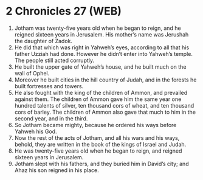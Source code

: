 * 2 Chronicles 27 (WEB)
:PROPERTIES:
:ID: WEB/14-2CH27
:END:

1. Jotham was twenty-five years old when he began to reign, and he reigned sixteen years in Jerusalem. His mother’s name was Jerushah the daughter of Zadok.
2. He did that which was right in Yahweh’s eyes, according to all that his father Uzziah had done. However he didn’t enter into Yahweh’s temple. The people still acted corruptly.
3. He built the upper gate of Yahweh’s house, and he built much on the wall of Ophel.
4. Moreover he built cities in the hill country of Judah, and in the forests he built fortresses and towers.
5. He also fought with the king of the children of Ammon, and prevailed against them. The children of Ammon gave him the same year one hundred talents of silver, ten thousand cors of wheat, and ten thousand cors of barley. The children of Ammon also gave that much to him in the second year, and in the third.
6. So Jotham became mighty, because he ordered his ways before Yahweh his God.
7. Now the rest of the acts of Jotham, and all his wars and his ways, behold, they are written in the book of the kings of Israel and Judah.
8. He was twenty-five years old when he began to reign, and reigned sixteen years in Jerusalem.
9. Jotham slept with his fathers, and they buried him in David’s city; and Ahaz his son reigned in his place.
